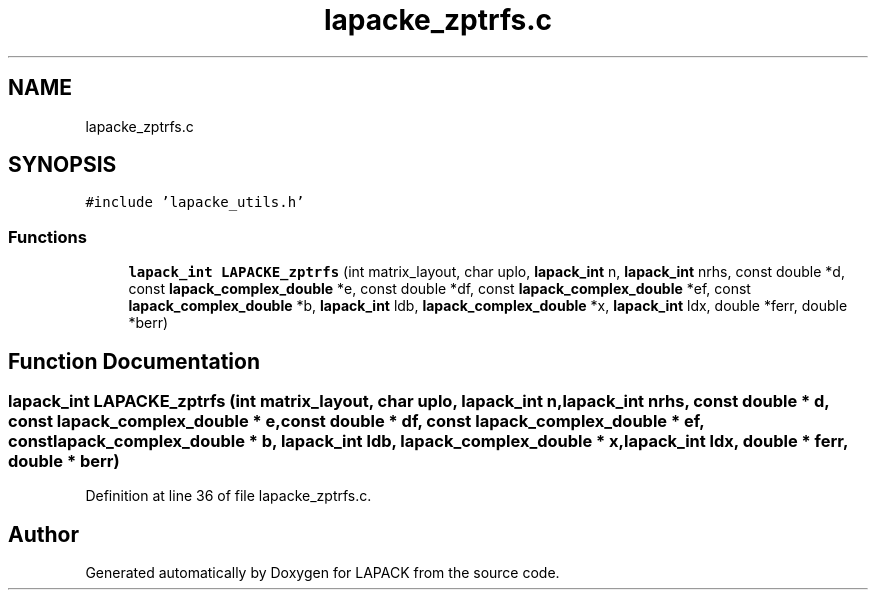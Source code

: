 .TH "lapacke_zptrfs.c" 3 "Tue Nov 14 2017" "Version 3.8.0" "LAPACK" \" -*- nroff -*-
.ad l
.nh
.SH NAME
lapacke_zptrfs.c
.SH SYNOPSIS
.br
.PP
\fC#include 'lapacke_utils\&.h'\fP
.br

.SS "Functions"

.in +1c
.ti -1c
.RI "\fBlapack_int\fP \fBLAPACKE_zptrfs\fP (int matrix_layout, char uplo, \fBlapack_int\fP n, \fBlapack_int\fP nrhs, const double *d, const \fBlapack_complex_double\fP *e, const double *df, const \fBlapack_complex_double\fP *ef, const \fBlapack_complex_double\fP *b, \fBlapack_int\fP ldb, \fBlapack_complex_double\fP *x, \fBlapack_int\fP ldx, double *ferr, double *berr)"
.br
.in -1c
.SH "Function Documentation"
.PP 
.SS "\fBlapack_int\fP LAPACKE_zptrfs (int matrix_layout, char uplo, \fBlapack_int\fP n, \fBlapack_int\fP nrhs, const double * d, const \fBlapack_complex_double\fP * e, const double * df, const \fBlapack_complex_double\fP * ef, const \fBlapack_complex_double\fP * b, \fBlapack_int\fP ldb, \fBlapack_complex_double\fP * x, \fBlapack_int\fP ldx, double * ferr, double * berr)"

.PP
Definition at line 36 of file lapacke_zptrfs\&.c\&.
.SH "Author"
.PP 
Generated automatically by Doxygen for LAPACK from the source code\&.
